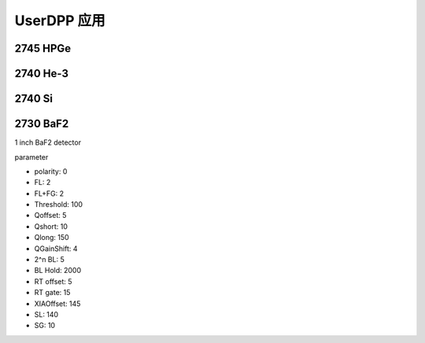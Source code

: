 .. UserDPP.rst --- 
.. 
.. Description: 
.. Author: Hongyi Wu(吴鸿毅)
.. Email: wuhongyi@qq.com 
.. Created: 日 10月 13 19:48:44 2024 (+0800)
.. Last-Updated: 日 10月 13 19:49:35 2024 (+0800)
..           By: Hongyi Wu(吴鸿毅)
..     Update #: 1
.. URL: http://wuhongyi.cn 

##################################################
UserDPP 应用
##################################################


============================================================
2745 HPGe
============================================================



============================================================
2740 He-3
============================================================



============================================================
2740 Si
============================================================






============================================================
2730 BaF2
============================================================

1 inch BaF2 detector

parameter

- polarity: 0
- FL: 2
- FL+FG: 2
- Threshold: 100
- Qoffset: 5
- Qshort: 10
- Qlong: 150
- QGainShift: 4
- 2^n BL: 5
- BL Hold: 2000
- RT offset: 5
- RT gate: 15  
- XIAOffset: 145
- SL: 140
- SG: 10

.. image:: /_static/img/UserDPP_2730_BaF2_Http.png  



	   
.. image:: /_static/img/OPENDPP_PSD_BaF2.png



   
.. 
.. UserDPP.rst ends here
